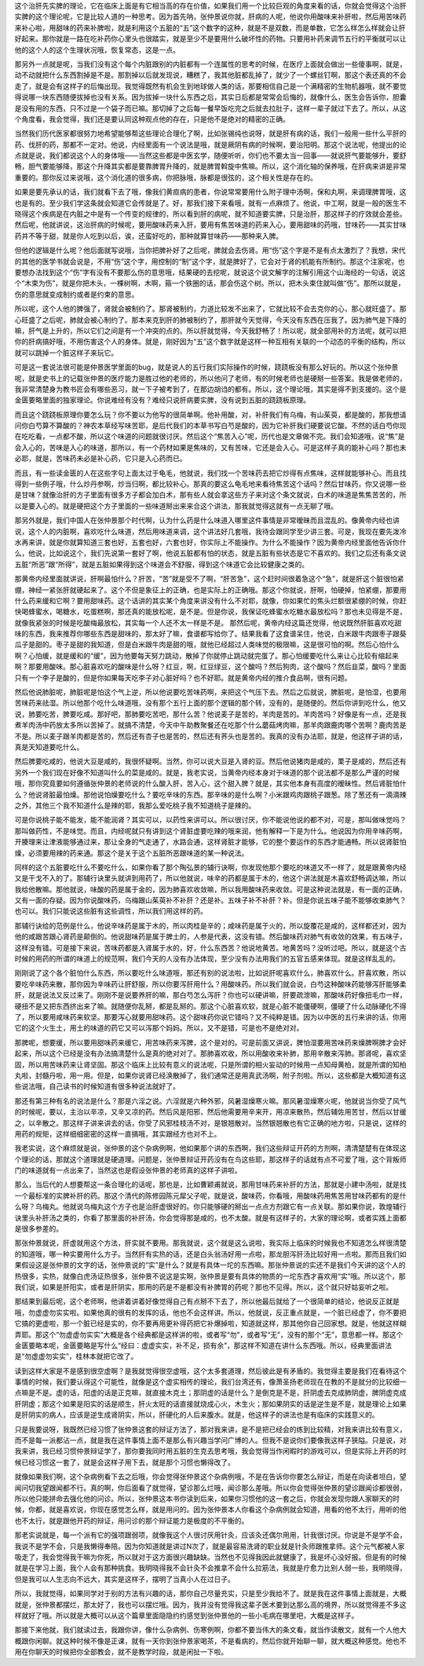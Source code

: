 这个治肝先实脾的理论，它在临床上面是有它相当高的存在价值，如果我们用一个比较巨观的角度来看的话，你就会觉得这个治肝实脾的这个理论呢，它是比较人道的一种思考。因为首先呐，张仲景说你就，肝病的人呢，他说你用酸味来补肝啦，然后用苦味药来补心啦，用甜味的药来补脾啦，就是利用这个五脏的“五”这个数字的这种，就是不是双数，而是单数，它怎么样怎么样就会让肝好起来。那你就是一路在吃补药你心里头也很踏实，就是至少不是要用什么破坏性的药物。只要用补药来调节五行的平衡就可以让他的这个人的这个生理状况哦，恢复常态，这是一点。

那另外一点就是呢，当我们没有这个每个内脏跟别的内脏都有一个连属性的思考的时候，在医疗上面就会做出一些傻事啊，就是，动不动就把什么东西割掉是不是。那割掉以后就发现说，糟糕了，我其他脏都乱掉了，就少了一个螺丝钉啊，那这个表还真的不会走了，就是会有这样子的后悔出现。我觉得既然有机会生到地球做人类的话，那要相信自己是一个满精密的生物机器哦，就不要觉得说哪一块东西随便拔掉也没有关系。因为拔掉一块什么东西之后，其实日后都是常常会后悔的，就像什么，医生会告诉你，胆囊是没有用的东西，只不过是一个袋子而已嘛。那切掉了之后每一餐早饭吃完之后就去拉肚子，这样一辈子就过下去了。所以，从这个角度看，我会觉得，我们还是要认同这种观点他的存在，只是他不是绝对的精密的正确。

当然我们历代医家都很努力地希望能够帮这些理论合理化了啊，比如张锡纯也说呀，就是肝有病的话，我们一般用一些什么平肝的药、伐肝的药，那都不一定对。他说，内经里面有一个说法是哦，就是厥阴有病的时候啊，要治阳明。那这个说法呢，他提出的论点就是说，我们都说这个人的身体哦——当然这些都是中医玄学，随便听听，你们也不要太当一回事——就说肝气要能够升，要舒畅，胆气要能够降，那这个升降其实都是要靠脾胃升降的，就是脾胃斡旋中焦嘛。所以，这个消化轴的保养哦，在肝病来讲是非常重要的。那你反过来说哦，这个消化道的很多病，你把脉哦，脉都是很弦的，这个相关性是存在的。

如果是要先承认的话，我们就看下去了哦，像我们黄疸病的患者，你说常常要用什么附子理中汤啊，保和丸啊，来调理脾胃哦，这也是有的。至少我们学这条就会知道它会传就是了。好，那我们接下来看哦，就有一点麻烦了。他说，中工啊，就是一般的医生不晓得这个疾病是在内脏之中是有一个传变的规律的，所以看到肝的病呢，就不知道要实脾，只是治肝，那这样子的疗效就会差些。然后呢，他就讲说，这治肝病的时候呢，要用酸味药来入肝，要用有焦苦味道的药来入心，要用甜味的药哦，甘味药——其实甘味药并不等于甜，就是你人吃到以后，诶，还蛮好吃的，那种就算甘味药——那种来入脾。

但他的逻辑是什么呢？他后面就写说哦，当你把脾补好了之后呢，脾就会去伤肾。用“伤”这个字是不是有点太激烈了？我想，宋代的其他的医学书就会说是，不用“伤”这个字，用控制的“制”这个字，就是脾好了，它会对于肾的机能有所制约。那这个注家呢，也要想办法找到这个“伤”字有没有不要那么伤的意思哦，结果硬的去挖呢，就说这个说文解字的注解引用这个山海经的一句话，说这个“木束为伤”，就是你把木头，一棵树啊，木啊，箍一个铁圈的话，那会伤这个树。所以，把木头束住就叫做“伤”。那所以就是，伤的意思就变成制约或者是约束的意思。

所以呢，这个人他的脾强了，肾就会被制约了。那肾被制约，力道比较发不出来了，它就比较不会去克你的心，那心就旺盛了。那心旺盛了之后呢，肺就会被心制约了。那本来克到肝的肺被制约了，那肝就今天觉得，今天没有东西在压我了。因为肺气是下降的嘛，肝气是上升的，所以它们之间是有一个冲突的点的。所以肝就觉得，今天我舒畅了！所以呢，就全部用补的方法呢，就可以把你的肝病搞好哦，不用伤害这个人的身体。就是，刚好因为“五”这个数字就是这样一种互相有关联的一个动态的平衡的结构，所以就可以跳掉一个脏这样子来玩它。

可是这一套说法很可能是仲景医学里面的bug，就是说人的五行我们实际操作的时候，跷跷板没有那么好玩的。所以这个张仲景呢，就是史书上的记载张仲景的医疗能力是胜过他的老师的，所以他问了老师，有的时候老师也是硬掰一些答案。我是做老师的，我非常清楚身为教书匠会有哪些恶习，就一下子被考到了，在那边胡诌的都有。所以，这个理论哦，其实是得不到支援的。这个是金匮要略里面的独家理论。你说难经有没有？难经只说肝病要实脾，没有说到五脏的跷跷板原理。

而且这个跷跷板原理你要怎么玩？你不要以为他写的很简单啊。他补用酸，对，补肝我们有乌梅，有山茱萸，都是酸的，那我想请问你白芍算不算酸的？神农本草经写味苦耶，是后代我们的本草书写白芍是酸的，因为它补肝我们硬要说它酸。不然的话白芍你现在吃吃看，一点都不酸，所以这个味道的问题就很讨厌。然后这个“焦苦入心”呢，历代也是文章做不完。我们会知道哦，说“焦”是会入心的，苦味是入心的味道，那所以，有一个药材如果是焦味的，又有苦味，它还是会入心。可是这样子真的能补心吗？那也未必耶，就是，苦味药未必是补心药，它只是入心药而已。

而且，有一些读金匮的人在这些字句上面太过于龟毛，他就说，我们找一个苦味药去把它炒得有点焦味，这样就能够补心。而且找得到一些例子哦，什么炒丹参啊，炒当归啊，都比较补心。那真的要这么龟毛地来看待焦苦这个话吗？然后甘味药，你又说哪一些是甘味？就像治肝的方子里面有很多方子都会加白术，那有些人就会拿这些方子来对这个条文就说，白术的味道是焦焦苦苦的，所以是要入心的。就是硬把这个方子里面的一些味道掰出来来合这个讲法，那我就觉得这就有一点无聊了哦。

那另外就是，我们中国人在张仲景那个时代啊，认为什么药是什么味道入哪里这件事情是非常暧昧而且混乱的。像黄帝内经也讲说，这个人的内脏啊，喜欢吃什么味道，然后用味道来调，这个讲法好几套哦，我待会跟同学至少讲三套。可是，我现在要先泼冷水再来讲，就是你就算知道三套也好，五套也好，六套也好，你实际上不能操作。为什么不能操作？因为黄帝内经里面他告诉你什么，他说，比如说这个，我们先说第一套好了啊，他说五脏都有怕的状态，就是五脏有些状态是它不喜欢的。我们之后还有条文说五脏“所恶”跟“所得”，就是五脏如果得到这个味道会不舒服，得到这个味道它会比较健康之类的。

那黄帝内经里面就讲说，肝啊最怕什么？肝苦，“苦”就是受不了啊，“肝苦急”，这个赶时间很着急这个“急”，就是肝这个脏很怕紧绷，神经一紧张肝就硬起来了。这个不但是象征上的正确，也是实际上的正确哦。那这个你就说，肝啊，怕硬掉，怕紧绷，那要用什么药来缓和它啊？要用甜味药。这个话讲的其实某个角度来讲没有什么不对耶，就像，你如果忙的焦头烂额很紧绷的时候，你赶快喝蜂蜜水，喝糖水，吃蛋糕啊，那还真的能放松呢，是不是。但是你说，我保证吃蜂蜜水吃糖水最放松吗？那也未见得是不是，就像我紧张的时候是吃酸梅最放松，其实每一个人还不太一样是不是。
那然后呢，黄帝内经这篇还觉得，他说既然肝脏喜欢吃甜味的东西，我来推荐你哪些东西是甜味的，那太好了嘛，食谱都写给你了。结果我看了这食谱呆住，他说，白米跟牛肉跟枣子跟葵瓜子是甜的。枣子是甜的我知道，但是白米跟牛肉是甜的哦，就他已经超过人类味觉的极限嘛，这是很可怕的啊。然后心怕什么啊？心怕缓，就是缓和的“缓”，因为他要每天努力跳动，散掉了你就停止跳动就完蛋了。那心怕缓要吃什么来让心比较有缩起来啊？那要用酸味。那心脏喜欢吃的酸味是什么呀？红豆，啊，红豆绿豆，这个酸吗？然后狗肉，这个酸吗？然后韭菜，酸吗？里面只有一个李子是酸的，但是你如果每天吃李子对心脏好吗？也不好耶。就是黄帝内经的推介食品啊，很有问题。

然后他说肺脏呢，肺脏呢是怕这个气上逆，所以他说要吃苦味药啊，来把这个气压下去。然后之后就说，脾脏呢，是怕湿，也要用苦味药来祛湿。所以他那个吃什么味道哦，没有那个五行上面的那个逻辑的那个转，没有的，是随便的。然后你讲到吃什么，他又说，肺要吃苦，脾要吃咸。那好吧，那肺要吃苦吧，那什么苦？他说麦子是苦的，羊肉是苦的。羊肉苦吗？好像是有一点，还是我煮羊肉汤中药放太多所以苦掉了。就搞不清楚，今天中午助教聚餐还在吃那个什么蘑菇烤肉嘛，那羊肉跟鹿肉哪个苦啊？鹿肉苦是不是。所以麦子跟羊肉都是苦的，然后还有杏子也是苦的，然后还有荞头也是苦的。我真的没有办法耶，就是，他这样子讲的话，真是天知道要吃什么。

然后脾要吃咸的，他说大豆是咸的，我很怀疑啊。当然，你可以说大豆是入肾的豆。然后他说猪肉是咸的，栗子是咸的，然后还有另外一个我们现在好像不知道叫什么的菜是咸的。就是，我老实说，当黄帝内经本身对于味道的那个说法都不是那么严谨的时候哦，那你究竟要如何遵循张仲景的老师说的什么酸入肝，苦入心，这个甜入脾？就是，其实他本身有高度的暧昧性。然后肾脏怕什么？他说肾脏最怕燥。那他说怕燥要吃什么？要吃辛味的东西。那辛味的是什么啊？小米跟鸡肉跟桃子跟葱。除了葱还有一滴滴辣之外，其他三个我不知道什么是辣的耶，我那么爱吃桃子我不知道桃子是辣的。

可是你说桃子能不能发，能不能润肾？其实可以，以药性来讲可以。所以很讨厌，你不能说他说的都不对，可是，那叫做味觉吗？那叫做药性，不是味觉。而且，内经呢就只有讲到这个肾脏虚要吃辣的哦来润，他有解释一下是为什么。他说因为你用辛味药啊，开腠理来让津液能够通过来，那让全身的气走通了，水路会通，这样肾脏才能够，它的整个要运作的东西才能通畅。所以说肾脏怕燥，必须要用辣的药来通。那这个是关于这个五脏所恶跟味道的某一种说法。

同样的这个五脏要吃什么不要吃什么，如果你看了那个陶弘景的辅行诀啊，你发现他那个要吃的味道又不一样了，就是跟黄帝内经又是干戈不入的了。那辅行诀里头就讲到用药了，所以他就说，味辛的药都是属于木的，他这个讲法就是木喜欢舒畅调达嘛，所以我给他散嘛。那他就说，味酸的药是属于金的，因为肺喜欢收敛嘛，所以我用酸味药来收敛。可是这种说法就是，有一面的正确，又有一面的存疑。因为你说酸味药，乌梅跟山茱萸补不补肝？还是补。五味子补不补肝？补。但是你说五味子能不能够收束肺气？也可以。我们只能说这些脏有这些调性，所以我们用这样的药。

那辅行诀给的范例是什么，他说辛味药是属于木的，所以肉桂是辛的；咸味药是属于火的，所以旋覆花是咸的，这样都还对，因为他的咸跟苦跟心肾药是颠倒的。他说甜味药是属于脾土的，人参是代表，这没有错。然后酸味药对肺气有收敛的效果，有五味子，这样没有错。可是接下来说，苦味药都是入肾属于水的，好，什么东西苦？他说地黄苦。地黄苦吗？没听过吧。所以，就是这个古时候的用药的所谓的味道上的规范啊，我们今天的人没有办法体现，至少没有办法用我们的五官五感来体现。就是这样乱乱的。

刚刚说了这个各个脏怕什么东西，所以要吃什么味道哦，那还有别的说法啦，比如说肝呢喜欢什么，肺喜欢什么。肝喜欢散，所以要吃辛味药来散，那你因为辛味药让肝舒服，所以你要泻肝用什么？用酸味药。所以我们就会说，白芍这种酸味药能够泻肝能够柔肝，就是说法又反过来了。刚刚不是说要养肝的嘛，那白芍怎么泻肝？你也可以硬讲嘛，肝要疏泄嘛，那酸味药好像扭毛巾一样，硬扭不是又把东西挤出来了嘛。就随便你乱掰，都是乱掰的。那这个心脏喜欢软，就是心脏不能僵硬啊，僵硬了什么动脉硬化不得了，所以要用咸味药来软坚。那要泻心就要用甜味药。这个甜味药你说它错吗？又不纯粹是错。因为以中医的五行来讲的话，你用它的这个火生土，用土的味道的药它又可以泻那个妈妈。所以，又不是错，可是也不是绝对对。

那脾呢，想要缓，所以要用甜味药来缓它，用苦味药来泻脾，这个是对的。可是前面又讲说，脾怕湿要用苦味药来燥脾啊脾才会好起来，所以这个已经是没有办法搞清楚什么是真的绝对对了。那肺喜欢收，所以用酸收来补肺，那用辛散来泻肺。那肾呢，喜欢坚固，所以用苦味药来让肾坚固。那这个临床上比较有意义的说法呢，只是所谓的相火妄动的时候用一点知母黄柏，就是所谓的知柏丸啦，封髓丹啦，用一用。但是，如果你说肾已经涣散掉了，我们通常还是用真武汤啊，附子剂啦。所以，这些都是大概知道有这些说法哦，自己读书的时候知道有很多种说法就好了。

那还有第三种有名的说法是什么？那是六淫之说。六淫就是六种外邪，风暑湿燥寒火嘛。那风暑湿燥寒火呢，他就说当你受了风气的时候呢，要以，主治以辛凉，又辛又凉的药。然后风是阳邪，然后他需要用辛来开，用凉来散热，然后辅佐用苦甘，然后以甘缓之，以辛散之。那这样子讲来讲去的话，你受了风邪桂枝汤不对，是银翘散对。当然银翘散也有它正确的地方啦，只是说，这样的用药的规矩，这样细细密密的这样一直搞哦，其实跟经方也对不上。

我老实说，这个麻烦就是说，张仲景的这个杂病例啊，他如果那个讲的东西啊，我们这些辩证开药的方剂啊，清清楚楚有在体现这个理论的话，那就这个道理就是硬道理。问题是，张仲景辩证开药没有在鸟这些耶，那这样子的话就有点不可爱了哦，这个背叛师门的味道就有一点出来了，当然这也是假设张仲景的老师真的这样子讲啦。

那么，当后代的人想要帮这一条合理化的话呢，那也是，比如曹颖甫就说，那用甘味药来补肝的方法，那就是小建中汤啦，就是找一个最标准的实脾补肝的药。那这个清代的陈修园陈元犀父子呢，就是说，酸味药，你看哦，用酸味药用焦苦用甘味药都有的是什么呀？乌梅丸。他就说乌梅丸这个方子也是治肝虚很好的。你只能够硬的掰出一点点方剂跟它有一点关联。那如果你说，敦煌辅行诀里头补肝汤之类的，你看了那里面的补肝汤，你会觉得那是咸的，也不太酸。就是有这样子的，大家的理论啊，或者实践上面都是很多参差的。

那张仲景就说，肝虚就用这个方法，肝实就不要用。那我就说，这个就是这么说啦，我实际上临床的时候我也不知道怎么样很清楚的知道哦，哪一种实要用什么方子。当然肝有实热的话，还是白头翁汤好用一点啦，那龙胆泻肝汤比较好用一点啦。那而且我们如果假设这是张仲景的文字的话，张仲景说的“实”是什么？就是有具体一坨的东西嘛。那张仲景说的实还不是我们今天讲的这个人的热很多，实热，就像白虎汤证热很多，张仲景不说这是实啊，张仲景是要有具体的物质的一坨东西才喜欢用“实”哦。所以这个，那我们说，如果是肝阳实，或者是肝阴实，那用的药是不是都没有补脾胃的药呢？那也不见得。所以，这个就只好姑妄听之啦。

那结果到最后呢，这个老师啊，他讲着讲着好像觉得自己有点掰不下去了，所以他最后就给了一个很简单的结论，他说反正就是哦，勿虚虚勿实实啦。如果他真的很有的发挥的话，他也不会这样讲。所以，他就说，反正重点就是，一个脏已经虚了，你不要把它搞的更虚啦，那一个脏已经是实的，你不要再用更补得药把它补爆掉啦，知道就这样，那其他你自己回家想。就是，他就这样糊弄耶。那这个“勿虚虚勿实实”大概是各个经典都是这样讲的啦，或者写“勿”，或者写“无”，没有的那个“无”，意思都一样。那这个金匮要略本呢，金匮要略是写什么“经曰：虚虚实实，补不足，损有余”，那这样不知道在讲什么东西哦。所以，经典里面讲法是“勿虚虚勿实实”，桂林本就把它改了。

读到这样大家是不是感到很空虚啊？是我就觉得很空虚哦，这个太多套道理，然后彼此是有矛盾的。我觉得主要是我们在看待这个事情的时候，我们要认得这个可能性，就像是这个虚实相传的理论，我们台湾还有，像萧圣扬老师现在在教的不是就分的比较细一点嘛是不是。虚的话，阳虚的话是正克嘛，就直接木克土；那阴虚的话是什么？是倒克是不是，肝阴虚去克成肺阴虚，脾阴虚克成肝阴虚；那这个如果是阳实的话是顺生，肝火太旺的话直接就烧成心火，木生火；那如果阴实的话是逆生是不是，就是理论上如果是肝阴实的病人，应该是逆生成肾阴实，所以，肝硬化的人后来腹水。就是，他这样子的讲法也是有临床的实践意义的。

只是我要说呀，我既然已经习惯了张仲景这套的辩证方法了，那对我来讲，是不是把已经会的练到比较精，对我来讲比较有意义，而不是每一派都沾一点，就是我在这件事情上面不是那么有兴趣当学问广博的人。但我不是说你们要像我这样子狭隘。只是说，对我来讲，我已经习惯仲景辩证学了，那你要我同时用五脏的生克去思考哦，我会觉得当作闲暇时的游戏可以，但是实际上开药的时候已经习惯这一套了，就是会这样子用下去，就是那个习惯也懒得改了。

就像如果我们啊，这个杂病例看下去之后哦，你会觉得张仲景这个杂病例哦，不是在告诉你你要怎么辩证，而是在向读者坦白，望闻问切我望跟闻都不行。真的啊，你后面看了就觉得，望诊那么烂哦，闻诊那么差哦。所以你会觉得张仲景的望诊跟闻诊都很弱，所以他只能拼命去强化他的问诊。所以，张仲景这本书你读到后来，如果你习惯他的这一套之后，你就会发现你跟人家聊天的时候，你都，就是喜欢说，你现在感觉怎么样，就是用问的。因为张仲景本人你看这个杂病例就会知道，用看的他不太行，用听的他也不太行，就是跟他开药的辩证，用问诊的那个辩证能力是极度的不平衡的。

那老实说就是，每一个派有它的强项跟弱项，就像我这个人很讨厌用针灸，应该灸还偶尔用用，针我很讨厌。你说是不是学不会，我说不是学不会，只是我懒得奉陪。因为你知道就是讲过N次了，就是最容易洗肾的职业就是针灸师跟推拿师。这个元气都被人家吸走了，我会觉得我干嘛为你死，所以就对于这方面很兴趣缺缺。当然也不见得我因此就健康了，我是坏心没好报。但是有的时候就是在学习上面，我个人会有那种挑食。我明晓得我不会针灸不会推拿不会什么拉筋法，我就是疗愈力比别人弱一些，我明晓得，但是我可以人生志向不远大，其实是这样子，摆明了当真小人在过日子。

所以，我就觉得，如果同学对于别的方法有兴趣的话，那你自己尽量充实，只是至少我给不了。就是我在这件事情上面就是，大概就是，张仲景都摆烂，那太好了，我也可以摆烂哦。因为，我并没有觉得我这辈子医术要到达那么高的境界，所以就觉得差不多这样就好了哦。所以就是大概可以从这个篇章里面隐隐约约感觉到张仲景他的一些小毛病在哪里吧，大概是这样子。

那接下来他就，我们就读过去，我跟你讲，像什么杂病例、伤寒例啊，你都不要当伟大的条文看，就当作读散文，就有一个人他大概跟你闲聊。就这种时候不像是正课，就有一天你到张仲景家喝茶，不是看病的，然后你就开始聊一聊，就大概这种感觉。他也不用在你聊天的时候把你全部教会，就不是教学时段，就是闲扯一下啦。
